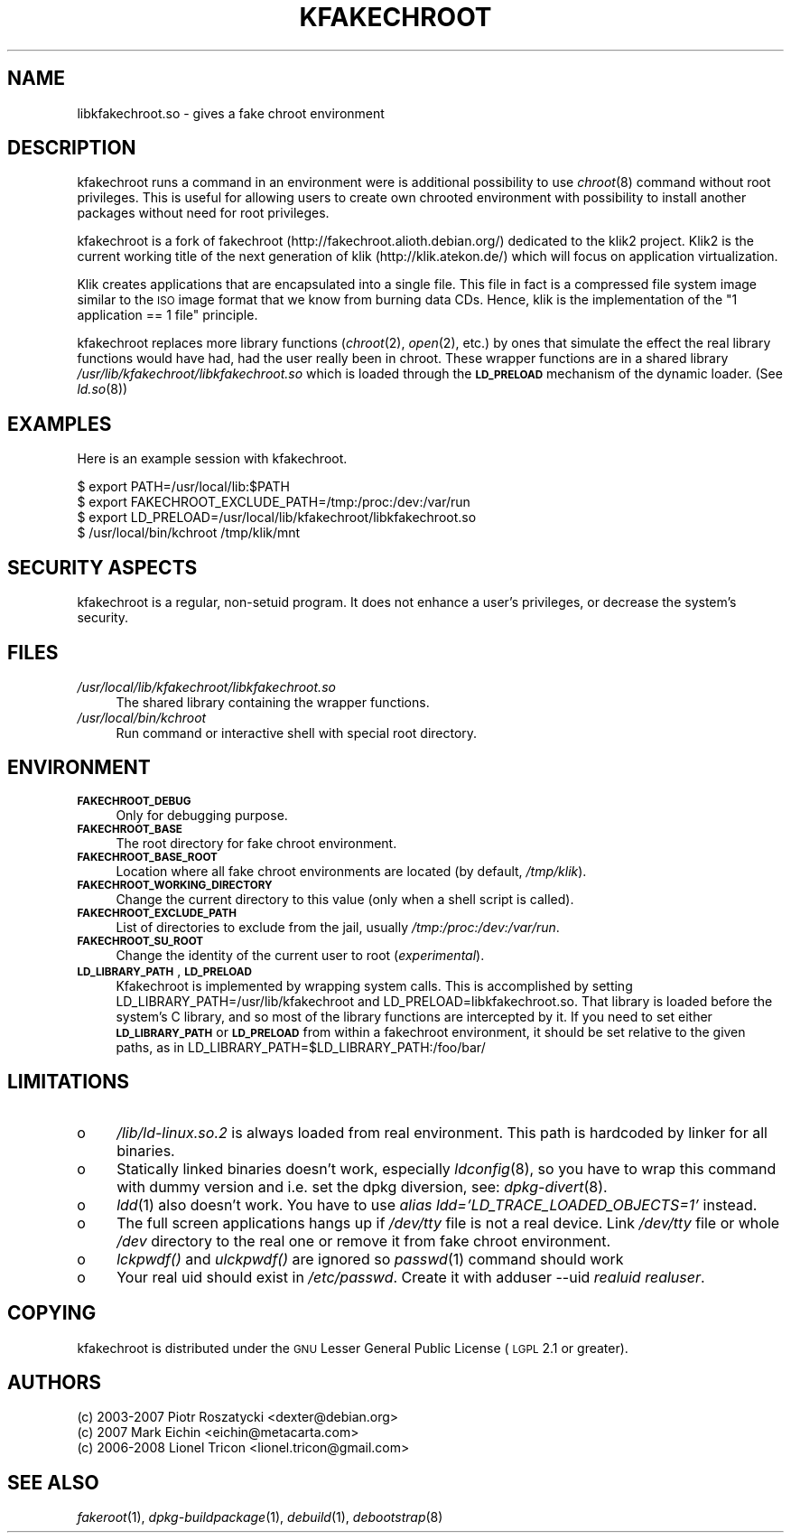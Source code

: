 .\" Automatically generated by Pod::Man v1.37, Pod::Parser v1.32
.\"
.\" Standard preamble:
.\" ========================================================================
.de Sh \" Subsection heading
.br
.if t .Sp
.ne 5
.PP
\fB\\$1\fR
.PP
..
.de Sp \" Vertical space (when we can't use .PP)
.if t .sp .5v
.if n .sp
..
.de Vb \" Begin verbatim text
.ft CW
.nf
.ne \\$1
..
.de Ve \" End verbatim text
.ft R
.fi
..
.\" Set up some character translations and predefined strings.  \*(-- will
.\" give an unbreakable dash, \*(PI will give pi, \*(L" will give a left
.\" double quote, and \*(R" will give a right double quote.  \*(C+ will
.\" give a nicer C++.  Capital omega is used to do unbreakable dashes and
.\" therefore won't be available.  \*(C` and \*(C' expand to `' in nroff,
.\" nothing in troff, for use with C<>.
.tr \(*W-
.ds C+ C\v'-.1v'\h'-1p'\s-2+\h'-1p'+\s0\v'.1v'\h'-1p'
.ie n \{\
.    ds -- \(*W-
.    ds PI pi
.    if (\n(.H=4u)&(1m=24u) .ds -- \(*W\h'-12u'\(*W\h'-12u'-\" diablo 10 pitch
.    if (\n(.H=4u)&(1m=20u) .ds -- \(*W\h'-12u'\(*W\h'-8u'-\"  diablo 12 pitch
.    ds L" ""
.    ds R" ""
.    ds C` ""
.    ds C' ""
'br\}
.el\{\
.    ds -- \|\(em\|
.    ds PI \(*p
.    ds L" ``
.    ds R" ''
'br\}
.\"
.\" If the F register is turned on, we'll generate index entries on stderr for
.\" titles (.TH), headers (.SH), subsections (.Sh), items (.Ip), and index
.\" entries marked with X<> in POD.  Of course, you'll have to process the
.\" output yourself in some meaningful fashion.
.if \nF \{\
.    de IX
.    tm Index:\\$1\t\\n%\t"\\$2"
..
.    nr % 0
.    rr F
.\}
.\"
.\" For nroff, turn off justification.  Always turn off hyphenation; it makes
.\" way too many mistakes in technical documents.
.hy 0
.if n .na
.\"
.\" Accent mark definitions (@(#)ms.acc 1.5 88/02/08 SMI; from UCB 4.2).
.\" Fear.  Run.  Save yourself.  No user-serviceable parts.
.    \" fudge factors for nroff and troff
.if n \{\
.    ds #H 0
.    ds #V .8m
.    ds #F .3m
.    ds #[ \f1
.    ds #] \fP
.\}
.if t \{\
.    ds #H ((1u-(\\\\n(.fu%2u))*.13m)
.    ds #V .6m
.    ds #F 0
.    ds #[ \&
.    ds #] \&
.\}
.    \" simple accents for nroff and troff
.if n \{\
.    ds ' \&
.    ds ` \&
.    ds ^ \&
.    ds , \&
.    ds ~ ~
.    ds /
.\}
.if t \{\
.    ds ' \\k:\h'-(\\n(.wu*8/10-\*(#H)'\'\h"|\\n:u"
.    ds ` \\k:\h'-(\\n(.wu*8/10-\*(#H)'\`\h'|\\n:u'
.    ds ^ \\k:\h'-(\\n(.wu*10/11-\*(#H)'^\h'|\\n:u'
.    ds , \\k:\h'-(\\n(.wu*8/10)',\h'|\\n:u'
.    ds ~ \\k:\h'-(\\n(.wu-\*(#H-.1m)'~\h'|\\n:u'
.    ds / \\k:\h'-(\\n(.wu*8/10-\*(#H)'\z\(sl\h'|\\n:u'
.\}
.    \" troff and (daisy-wheel) nroff accents
.ds : \\k:\h'-(\\n(.wu*8/10-\*(#H+.1m+\*(#F)'\v'-\*(#V'\z.\h'.2m+\*(#F'.\h'|\\n:u'\v'\*(#V'
.ds 8 \h'\*(#H'\(*b\h'-\*(#H'
.ds o \\k:\h'-(\\n(.wu+\w'\(de'u-\*(#H)/2u'\v'-.3n'\*(#[\z\(de\v'.3n'\h'|\\n:u'\*(#]
.ds d- \h'\*(#H'\(pd\h'-\w'~'u'\v'-.25m'\f2\(hy\fP\v'.25m'\h'-\*(#H'
.ds D- D\\k:\h'-\w'D'u'\v'-.11m'\z\(hy\v'.11m'\h'|\\n:u'
.ds th \*(#[\v'.3m'\s+1I\s-1\v'-.3m'\h'-(\w'I'u*2/3)'\s-1o\s+1\*(#]
.ds Th \*(#[\s+2I\s-2\h'-\w'I'u*3/5'\v'-.3m'o\v'.3m'\*(#]
.ds ae a\h'-(\w'a'u*4/10)'e
.ds Ae A\h'-(\w'A'u*4/10)'E
.    \" corrections for vroff
.if v .ds ~ \\k:\h'-(\\n(.wu*9/10-\*(#H)'\s-2\u~\d\s+2\h'|\\n:u'
.if v .ds ^ \\k:\h'-(\\n(.wu*10/11-\*(#H)'\v'-.4m'^\v'.4m'\h'|\\n:u'
.    \" for low resolution devices (crt and lpr)
.if \n(.H>23 .if \n(.V>19 \
\{\
.    ds : e
.    ds 8 ss
.    ds o a
.    ds d- d\h'-1'\(ga
.    ds D- D\h'-1'\(hy
.    ds th \o'bp'
.    ds Th \o'LP'
.    ds ae ae
.    ds Ae AE
.\}
.rm #[ #] #H #V #F C
.\" ========================================================================
.\"
.IX Title "KFAKECHROOT 7"
.TH KFAKECHROOT 7 "12 May 2008" "klik" " "
.SH "NAME"
libkfakechroot.so \- gives a fake chroot environment
.SH "DESCRIPTION"
.IX Header "DESCRIPTION"
kfakechroot runs a command in an environment were is additional possibility to
use \fIchroot\fR\|(8) command without root privileges. This is useful for allowing
users to create own chrooted environment with possibility to install another
packages without need for root privileges.
.PP
kfakechroot is a fork of fakechroot (http://fakechroot.alioth.debian.org/) dedicated
to the klik2 project. Klik2 is the current working title of the next generation of
klik (http://klik.atekon.de/) which will focus on application virtualization.
.PP
Klik creates applications that are encapsulated into a single file. This file in fact
is a compressed file system image similar to the \s-1ISO\s0 image format that we know from
burning data CDs. Hence, klik is the implementation of the \*(L"1 application == 1 file\*(R"
principle.
.PP
kfakechroot replaces more library functions (\fIchroot\fR\|(2), \fIopen\fR\|(2), etc.) by ones
that simulate the effect the real library functions would have had, had the
user really been in chroot. These wrapper functions are in a shared library
\&\fI/usr/lib/kfakechroot/libkfakechroot.so\fR which is loaded through the
\&\fB\s-1LD_PRELOAD\s0\fR mechanism of the dynamic loader. (See \fIld.so\fR\|(8))
.SH "EXAMPLES"
.IX Header "EXAMPLES"
Here is an example session with kfakechroot.
.PP
.Vb 4
\& $ export PATH=/usr/local/lib:$PATH
\& $ export FAKECHROOT_EXCLUDE_PATH=/tmp:/proc:/dev:/var/run
\& $ export LD_PRELOAD=/usr/local/lib/kfakechroot/libkfakechroot.so
\& $ /usr/local/bin/kchroot /tmp/klik/mnt
.Ve
.SH "SECURITY ASPECTS"
.IX Header "SECURITY ASPECTS"
kfakechroot is a regular, non-setuid program. It does not enhance a user's
privileges, or decrease the system's security.
.SH "FILES"
.IX Header "FILES"
.IP "\fI/usr/local/lib/kfakechroot/libkfakechroot.so\fR" 4
.IX Item "/usr/local/lib/kfakechroot/libkfakechroot.so"
The shared library containing the wrapper functions.
.IP "\fI/usr/local/bin/kchroot\fR" 4
.IX Item "/usr/local/bin/kchroot"
Run command or interactive shell with special root directory.
.SH "ENVIRONMENT"
.IX Header "ENVIRONMENT"
.IP "\fB\s-1FAKECHROOT_DEBUG\s0\fR" 4
.IX Item "FAKECHROOT_DEBUG"
Only for debugging purpose.
.IP "\fB\s-1FAKECHROOT_BASE\s0\fR" 4
.IX Item "FAKECHROOT_BASE"
The root directory for fake chroot environment.
.IP "\fB\s-1FAKECHROOT_BASE_ROOT\s0\fR" 4
.IX Item "FAKECHROOT_BASE_ROOT"
Location where all fake chroot environments are located (by default, \fI/tmp/klik\fR).
.IP "\fB\s-1FAKECHROOT_WORKING_DIRECTORY\s0\fR" 4
.IX Item "FAKECHROOT_WORKING_DIRECTORY"
Change the current directory to this value (only when a shell script is called).
.IP "\fB\s-1FAKECHROOT_EXCLUDE_PATH\s0\fR" 4
.IX Item "FAKECHROOT_EXCLUDE_PATH"
List of directories to exclude from the jail, usually \fI/tmp:/proc:/dev:/var/run\fR.
.IP "\fB\s-1FAKECHROOT_SU_ROOT\s0\fR" 4
.IX Item "FAKECHROOT_SU_ROOT"
Change the identity of the current user to root (\fIexperimental\fR).
.IP "\fB\s-1LD_LIBRARY_PATH\s0\fR, \fB\s-1LD_PRELOAD\s0\fR" 4
.IX Item "LD_LIBRARY_PATH, LD_PRELOAD"
Kfakechroot is implemented by wrapping system calls. This is accomplished by
setting LD_LIBRARY_PATH=/usr/lib/kfakechroot and
LD_PRELOAD=libkfakechroot.so. That library is loaded before the
system's C library, and so most of the library functions are intercepted by
it. If you need to set either \fB\s-1LD_LIBRARY_PATH\s0\fR or \fB\s-1LD_PRELOAD\s0\fR from within
a fakechroot environment, it should be set relative to the given paths, as in
LD_LIBRARY_PATH=$LD_LIBRARY_PATH:/foo/bar/
.SH "LIMITATIONS"
.IX Header "LIMITATIONS"
.IP "o" 4
\&\fI/lib/ld\-linux.so.2\fR is always loaded from real environment. This path is
hardcoded by linker for all binaries.
.IP "o" 4
Statically linked binaries doesn't work, especially \fIldconfig\fR\|(8), so you have to
wrap this command with dummy version and i.e. set the dpkg diversion, see:
\&\fIdpkg\-divert\fR\|(8).
.IP "o" 4
\&\fIldd\fR\|(1) also doesn't work. You have to use \fIalias ldd='LD_TRACE_LOADED_OBJECTS=1'\fR instead.
.IP "o" 4
The full screen applications hangs up if \fI/dev/tty\fR file is not a real
device. Link \fI/dev/tty\fR file or whole \fI/dev\fR directory to the real one or
remove it from fake chroot environment.
.IP "o" 4
\&\fIlckpwdf()\fR and \fIulckpwdf()\fR are ignored so \fIpasswd\fR\|(1) command should work
.IP "o" 4
Your real uid should exist in \fI/etc/passwd\fR. Create it with adduser \-\-uid
\&\fIrealuid\fR \fIrealuser\fR.
.SH "COPYING"
.IX Header "COPYING"
kfakechroot is distributed under the \s-1GNU\s0 Lesser General Public License (\s-1LGPL\s0
2.1 or greater).
.SH "AUTHORS"
.IX Header "AUTHORS"
.Vb 3
\& (c) 2003\-2007 Piotr Roszatycki <dexter@debian.org>
\& (c) 2007      Mark Eichin <eichin@metacarta.com>
\& (c) 2006\-2008 Lionel Tricon <lionel.tricon@gmail.com>
.Ve
.SH "SEE ALSO"
.IX Header "SEE ALSO"
\&\fIfakeroot\fR\|(1), \fIdpkg\-buildpackage\fR\|(1), \fIdebuild\fR\|(1), \fIdebootstrap\fR\|(8)
